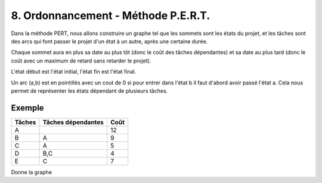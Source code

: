 .. _pert:

===========================================
8. Ordonnancement - Méthode P.E.R.T.
===========================================

Dans la méthode PERT, nous allons construire un graphe
tel que les sommets sont les états du projet, et les tâches
sont des arcs qui font passer le projet d'un état à un autre,
après une certaine durée.

Chaque sommet aura en plus sa date au plus tôt (donc le coût des tâches dépendantes)
et sa date au plus tard (donc le coût avec un maximum de retard sans retarder le projet).

L'état début est l'état initial, l'état fin est l'état final.

Un arc (a,b) est en pointillés avec un cout de 0 si pour entrer dans l'état b il faut d'abord
avoir passé l'état a. Cela nous permet de représenter les états dépendant de plusieurs tâches.

Exemple
-----------------

=============== =================== ===============
Tâches          Tâches dépendantes  Coût
=============== =================== ===============
A                                   12
B               A                   9
C               A                   5
D               B,C                 4
E               C                   7
=============== =================== ===============

Donne la graphe

.. uml::

		class Début {
			{field} début min: 0
			{method} début max: 0
		}
		class 1 {
			{field} début min: 12
			{method} début max: 12
		}
		class 2 {
			{field} début min: 21
			{method} début max: 21
		}
		class 3 {
			{field} début min: 17
			{method} début max: 18
		}
		class Fin {
			{field} début min: 25
			{method} début max: 25
		}

		Début --> 1 : A(12)
		1 --> 2 : B(9)
		1 --> 3 : C(5)
		3 ..> 2 : 0
		2 --> Fin : D(4)
		3 --> Fin : E(7)

		hide class circle
